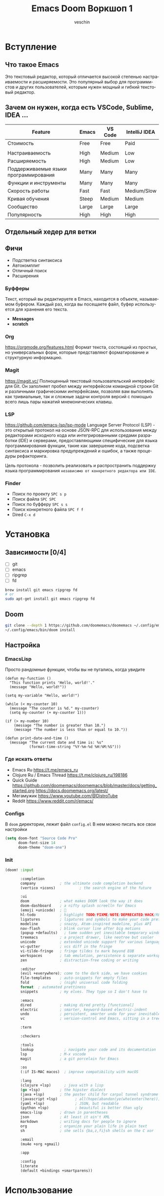 #+title: Emacs Doom Воркшоп 1
#+author: veschin
#+language: ru

* Вступление
** Что такое Emacs
Это текстовый редактор,
который отличается высокой степенью настраиваемости и расширяемости.
Это популярный выбор для программистов и других пользователей,
которым нужен мощный и гибкий текстовый редактор.

** Зачем он нужен, когда есть VSCode, Sublime, IDEA ...
| Feature                               | Emacs | VS Code | IntelliJ IDEA |
|---------------------------------------+-------+---------+---------------|
| Стоимость                             | Free  | Free    | Paid          |
|                                       |       |         |               |
| Настраиваемость                       | High  | Medium  | Low           |
| Расширяемость                         | High  | Medium  | Low           |
| Поддерживаемые языки программирования | Many  | Many    | Many          |
| Функции и инструменты                 | Many  | Many    | Many          |
| Скорость работы                       | Fast  | Fast    | Medium/Slow   |
| Кривая обучения                       | Steep | Medium  | Medium        |
| Сообщество                            | Large | Large   | Large         |
| Популярность                          | High  | High    | High          |

** Отдельный хедер для ветки

** Фичи
-  Подстветка синтаксиса
-  Автокомплит
-  Отличный поиск
-  Расширения
*** Буфферы
Текст, который вы редактируете в Emacs, находится в объекте, называемом буфером.
Каждый раз, когда вы посещаете файл, буфер используется для хранения его текста.
- *Messages*
- *scratch*
*** Org
https://orgmode.org/features.html
Формат текста, состоящий из простых, но универсальных форм, которые представляют форматирование и структурную информацию.
*** Magit
https://magit.vc/
Полноценный текстовый пользовательский интерфейс для Git.
Он заполняет пробел между интерфейсом командной строки Git и различными графическими интерфейсами,
позволяя вам выполнять как тривиальные,
так и сложные задачи контроля версий с помощью всего лишь пары нажатий мнемонических клавиш.
*** LSP
https://github.com/emacs-lsp/lsp-mode
Language Server Protocol (LSP) - это открытый протокол на основе JSON-RPC для использования между редакторами исходного кода или интегрированными средами разработки (IDE) и серверами,
предоставляющими специфические для языка программирования функции,
такие как завершение кода, подсветка синтаксиса и маркировка предупреждений и ошибок,
а также процедуры рефакторинга.

Цель протокола - позволить реализовать и распространить поддержку языка программирования
~независимо от конкретного редактора или IDE~.
*** Finder
- Поиск по проекту
  ~SPC s p~
- Поиск файла
  ~SPC SPC~
- Поиск по буфферу
  ~SPC s s~
- Поиск конкретного файла
  ~SPC f f~
- Dired
  ~C-x d~

* Установка
** Зависимости [0/4]
- [ ] git
- [ ] emacs
- [ ] ripgrep
- [ ] fd
#+begin_src bash
brew install git emacs ripgrep fd
# or
sudo apt-get install git emacs ripgrep fd
#+end_src
** Doom
#+begin_src bash
git clone --depth 1 https://github.com/doomemacs/doomemacs ~/.config/emacs
~/.config/emacs/bin/doom install
#+end_src
** Настройка
*** EmacsLisp
Просто рандомные функции, чтобы вы не пугались, когда увидите
#+begin_src elisp
(defun my-function ()
  "This function prints 'Hello, world!'."
  (message "Hello, world!"))

(setq my-variable "Hello, world!")

(while (< my-counter 10)
  (message "The counter is %d." my-counter)
  (setq my-counter (+ my-counter 1)))

(if (> my-number 10)
    (message "The number is greater than 10.")
    (message "The number is less than or equal to 10."))

(defun print-date-and-time ()
  (message "The current date and time is: %s"
           (format-time-string "%Y-%m-%d %H:%M:%S")))
#+end_src
*** Где искать ответы
- Emacs Ru
  https://t.me/emacs_ru
- Clojure Ru / Emacs Thread
  https://t.me/clojure_ru/198186
- Quick Guide
  https://github.com/doomemacs/doomemacs/blob/master/docs/getting_started.org
  https://docs.doomemacs.org/latest/
- Мегамужик
  https://www.youtube.com/@DistroTube
- Reddit
  https://www.reddit.com/r/emacs/
*** Configs
В ~doom~ директории, лежит файл ~config.el~
В нем можно писать все свои настройки
#+begin_src emacs-lisp
(setq doom-font "Source Code Pro"
      doom-font-size 14
      doom-theme "doom-one")
#+end_src
*** Init
#+begin_src emacs-lisp
(doom! :input

       :completion
       company           ; the ultimate code completion backend
       (vertico +icons)           ; the search engine of the future

       :ui
       doom              ; what makes DOOM look the way it does
       doom-dashboard    ; a nifty splash screelln for Emacs
       (emoji +unicode)  ; 🙂
       hl-todo           ; highlight TODO/FIXME/NOTE/DEPRECATED/HACK/REVIEW
       ligatures         ; ligatures and symbols to make your code pretty again
       modeline          ; snazzy, Atom-inspired modeline, plus API
       nav-flash         ; blink cursor line after big motions
       (popup +defaults)   ; tame sudden yet inevitable temporary windows
       treemacs          ; a project drawer, like neotree but cooler
       unicode           ; extended unicode support for various languages
       vc-gutter         ; vcs diff in the fringe
       vi-tilde-fringe   ; fringe tildes to mark beyond EOB
       workspaces        ; tab emulation, persistence & separate workspaces
       zen               ; distraction-free coding or writing

       :editor
       (evil +everywhere); come to the dark side, we have cookies
       file-templates    ; auto-snippets for empty files
       fold              ; (nigh) universal code folding
       format  ; automated prettiness
       snippets          ; my elves. They type so I don't have to

       :emacs
       dired             ; making dired pretty [functional]
       electric          ; smarter, keyword-based electric-indent
       undo              ; persistent, smarter undo for your inevitable mistakes
       vc                ; version-control and Emacs, sitting in a tree

       :term

       :checkers

       :tools
       lookup              ; navigate your code and its documentation
       lsp               ; M-x vscode
       magit             ; a git porcelain for Emacs

       :os
       (:if IS-MAC macos)  ; improve compatibility with macOS

       :lang
       (clojure +lsp)      ; java with a lisp
       (go +lsp)         ; the hipster dialect
       (java +lsp)       ; the poster child for carpal tunnel syndrome
       (javascript +lsp)        ; all(hope(abandon(ye(who(enter(here))))))
       (yaml +lsp)              ; JSON, but readable
       (python +lsp)            ; beautiful is better than ugly
       emacs-lisp        ; drown in parentheses
       json              ; At least it ain't XML
       markdown          ; writing docs for people to ignore
       org               ; organize your plain life in plain text
       sh                ; she sells {ba,z,fi}sh shells on the C xor

       :email
       (mu4e +org +gmail)

       :app

       :config
       literate
       (default +bindings +smartparens))
#+end_src


* Использование
** Evil Mode
У Vim три основных мода:
- Normal mode режим по умолчанию. В нем можно использовать сочетания клавиш для перемещения по тексту и его редактирования.
- Insert mode используется для вставки текста в файл. Чтобы войти в режим, нажмите ~i~.
- Visual mode используется для выделения текста. Чтобы перейти в режим, нажмите ~v~.
*** Что использую я

| Key | Description                              |
|-----+------------------------------------------|
| v   | Запустить Visual mode                    |
| V   | Запустить Visual mode и выделите строку  |
| d   | Удалить текущий символ                   |
| dd  | Удалить строку                           |
| y   | Скопировать выделенный символ            |
| p   | Вставить перед курсором                  |
| P   | Вставить после курсора                   |
| gg  | Переместиться в начало файла             |
| G   | Переместиться в конец файла              |
| x   | Удалить символ под курсором              |
| r   | Заменить текущий символ другим символом  |
| i   | Вставить текст под курсором              |
| o   | Открыть новую строку под текущей строкой |
| O   | Открыть новую строку над текущей строкой |

** Demo
#+begin_src bash
du -h -d 1 ../repos
#+end_src

#+RESULTS:
| 97M  | ../repos/go         |
| 53M  | ../repos/python     |
| 11M  | ../repos/typescript |
| 161M | ../repos            |
